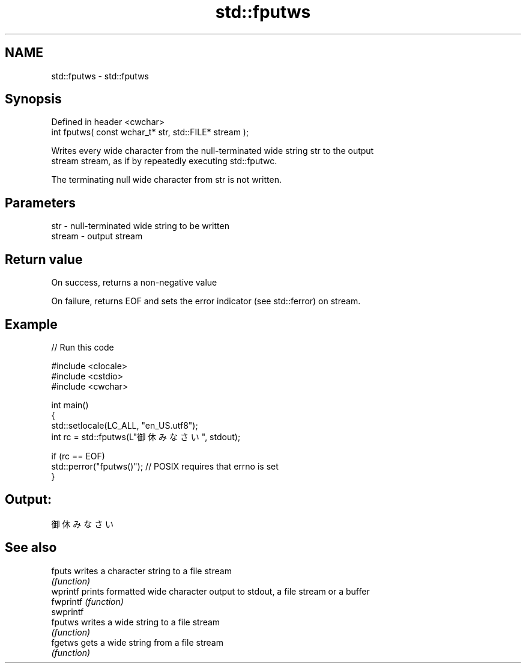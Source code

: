 .TH std::fputws 3 "2022.07.31" "http://cppreference.com" "C++ Standard Libary"
.SH NAME
std::fputws \- std::fputws

.SH Synopsis
   Defined in header <cwchar>
   int fputws( const wchar_t* str, std::FILE* stream );

   Writes every wide character from the null-terminated wide string str to the output
   stream stream, as if by repeatedly executing std::fputwc.

   The terminating null wide character from str is not written.

.SH Parameters

   str    - null-terminated wide string to be written
   stream - output stream

.SH Return value

   On success, returns a non-negative value

   On failure, returns EOF and sets the error indicator (see std::ferror) on stream.

.SH Example


// Run this code

 #include <clocale>
 #include <cstdio>
 #include <cwchar>

 int main()
 {
     std::setlocale(LC_ALL, "en_US.utf8");
     int rc = std::fputws(L"御休みなさい", stdout);

     if (rc == EOF)
        std::perror("fputws()"); // POSIX requires that errno is set
 }

.SH Output:

 御休みなさい

.SH See also

   fputs    writes a character string to a file stream
            \fI(function)\fP
   wprintf  prints formatted wide character output to stdout, a file stream or a buffer
   fwprintf \fI(function)\fP
   swprintf
   fputws   writes a wide string to a file stream
            \fI(function)\fP
   fgetws   gets a wide string from a file stream
            \fI(function)\fP
